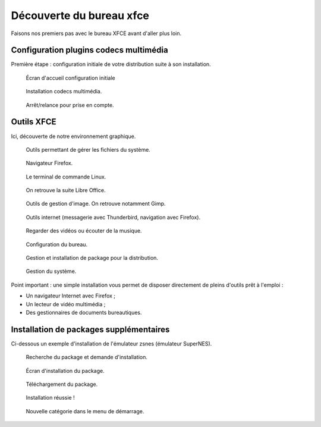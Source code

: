 .. _decouverte-bureau-xfce:

Découverte du bureau xfce
=========================

Faisons nos premiers pas avec le bureau XFCE avant d'aller plus loin.

Configuration plugins codecs multimédia
---------------------------------------

Première étape : configuration initiale de votre distribution suite à son installation.

.. figure:: utilisation/01-ecran-configuration-initial.png
   :width: 600

   Écran d'accueil configuration initiale

.. figure:: utilisation/02-installation-codec.png
   :width: 600

   Installation codecs multimédia.

.. figure:: utilisation/03-eteindre.png
   :width: 600

   Arrêt/relance pour prise en compte.

Outils XFCE
-----------

Ici, découverte de notre environnement graphique.

.. figure:: utilisation/04-gestionnaire-fichier.png
   :width: 600

   Outils permettant de gérer les fichiers du système.

.. figure:: utilisation/05-lancement-firefox.png
   :width: 600

   Navigateur Firefox.

.. figure:: utilisation/06-terminal.png
   :width: 600

   Le terminal de commande Linux.

.. figure:: utilisation/07-bureautique.png
   :width: 600

   On retrouve la suite Libre Office.

.. figure:: utilisation/08-gestion-images.png
   :width: 600

   Outils de gestion d'image. On retrouve notamment Gimp.

.. figure:: utilisation/09-outil-internet.png
   :width: 600

   Outils internet (messagerie avec Thunderbird, navigation avec Firefox).

.. figure:: utilisation/10-outil-multimedia.png
   :width: 600

   Regarder des vidéos ou écouter de la musique.

.. figure:: utilisation/11-configuration.png
   :width: 600

   Configuration du bureau.

.. figure:: utilisation/12-gestionnaire-packages.png
   :width: 600

   Gestion et installation de package pour la distribution.

.. figure:: utilisation/12-gestion-systeme.png
   :width: 600

   Gestion du système.

Point important : une simple installation vous permet de disposer directement de pleins d'outils prêt à l'emploi :

- Un navigateur Internet avec Firefox ;
- Un lecteur de vidéo multimédia ;
- Des gestionnaires de documents bureautiques.

Installation de packages supplémentaires
----------------------------------------

Ci-dessous un exemple d'installation de l'émulateur zsnes (émulateur SuperNES).

.. figure:: utilisation/13-installation-zsnes.png
   :width: 600

   Recherche du package et demande d'installation.

.. figure:: utilisation/14-ecran-installation.png
   :width: 600

   Écran d'installation du package.

.. figure:: utilisation/15-telechargement-package.png
   :width: 600

   Téléchargement du package.

.. figure:: utilisation/16-installation-terminee.png
   :width: 600

   Installation réussie !

.. figure:: utilisation/17-presence-zsnes.png
   :width: 600

   Nouvelle catégorie dans le menu de démarrage.
